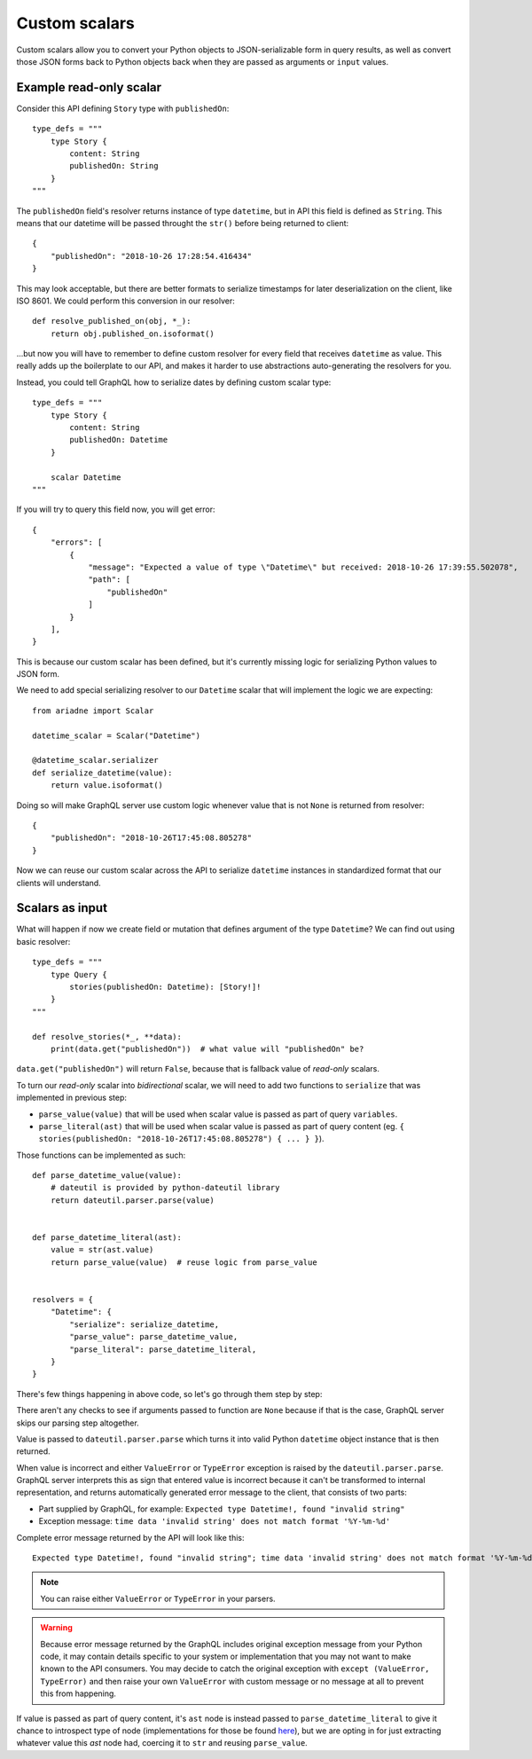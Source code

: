Custom scalars
==============

Custom scalars allow you to convert your Python objects to JSON-serializable form in query results, as well as convert those JSON forms back to Python objects back when they are passed as arguments or ``input`` values.


Example read-only scalar
------------------------

Consider this API defining ``Story`` type with ``publishedOn``::

    type_defs = """
        type Story {
            content: String
            publishedOn: String
        }
    """

The ``publishedOn`` field's resolver returns instance of type ``datetime``, but in API this field is defined as ``String``. This means that our datetime will be passed throught the ``str()`` before being returned to client::

    {
        "publishedOn": "2018-10-26 17:28:54.416434"
    }

This may look acceptable, but there are better formats to serialize timestamps for later deserialization on the client, like ISO 8601. We could perform this conversion in our resolver::

    def resolve_published_on(obj, *_):
        return obj.published_on.isoformat()

...but now you will have to remember to define custom resolver for every field that receives ``datetime`` as value. This really adds up the boilerplate to our API, and makes it harder to use abstractions auto-generating the resolvers for you.

Instead, you could tell GraphQL how to serialize dates by defining custom scalar type::

    type_defs = """
        type Story {
            content: String
            publishedOn: Datetime
        }

        scalar Datetime
    """

If you will try to query this field now, you will get error::

    {
        "errors": [
            {
                "message": "Expected a value of type \"Datetime\" but received: 2018-10-26 17:39:55.502078",
                "path": [
                    "publishedOn"
                ]
            }
        ],
    }

This is because our custom scalar has been defined, but it's currently missing logic for serializing Python values to JSON form.

We need to add special serializing resolver to our ``Datetime`` scalar that will implement the logic we are expecting::

    from ariadne import Scalar

    datetime_scalar = Scalar("Datetime")

    @datetime_scalar.serializer
    def serialize_datetime(value):
        return value.isoformat()

Doing so will make GraphQL server use custom logic whenever value that is not ``None`` is returned from resolver::

    {
        "publishedOn": "2018-10-26T17:45:08.805278"
    }

Now we can reuse our custom scalar across the API to serialize ``datetime`` instances in standardized format that our clients will understand.


Scalars as input
----------------

What will happen if now we create field or mutation that defines argument of the type ``Datetime``? We can find out using basic resolver::

    type_defs = """
        type Query {
            stories(publishedOn: Datetime): [Story!]!
        }
    """

    def resolve_stories(*_, **data):
        print(data.get("publishedOn"))  # what value will "publishedOn" be?

``data.get("publishedOn")`` will return ``False``, because that is fallback value of *read-only* scalars.

To turn our *read-only* scalar into *bidirectional* scalar, we will need to add two functions to ``serialize`` that was implemented in previous step:

- ``parse_value(value)`` that will be used when scalar value is passed as part of query ``variables``.
- ``parse_literal(ast)`` that will be used when scalar value is passed as part of query content (eg. ``{ stories(publishedOn: "2018-10-26T17:45:08.805278") { ... } }``).

Those functions can be implemented as such::

    def parse_datetime_value(value):
        # dateutil is provided by python-dateutil library
        return dateutil.parser.parse(value)

        
    def parse_datetime_literal(ast):
        value = str(ast.value)
        return parse_value(value)  # reuse logic from parse_value


    resolvers = {
        "Datetime": {
            "serialize": serialize_datetime,
            "parse_value": parse_datetime_value,
            "parse_literal": parse_datetime_literal,
        }
    }

There's few things happening in above code, so let's go through them step by step:

There aren't any checks to see if arguments passed to function are ``None`` because if that is the case, GraphQL server skips our parsing step altogether.

Value is passed to ``dateutil.parser.parse`` which turns it into valid Python ``datetime`` object instance that is then returned.

When value is incorrect and either  ``ValueError`` or ``TypeError`` exception is raised by the ``dateutil.parser.parse``. GraphQL server interprets this as sign that entered value is incorrect because it can't be transformed to internal representation, and returns automatically generated error message to the client, that consists of two parts:

- Part supplied by GraphQL, for example: ``Expected type Datetime!, found "invalid string"``
- Exception message: ``time data 'invalid string' does not match format '%Y-%m-%d'``

Complete error message returned by the API will look like this:: 

    Expected type Datetime!, found "invalid string"; time data 'invalid string' does not match format '%Y-%m-%d'

.. note::
   You can raise either ``ValueError`` or ``TypeError`` in your parsers.
   
.. warning::
   Because error message returned by the GraphQL includes original exception message from your Python code, it may contain details specific to your system or implementation that you may not want to make known to the API consumers. You may decide to catch the original exception with ``except (ValueError, TypeError)`` and then raise your own ``ValueError`` with custom message or no message at all to prevent this from happening.

If value is passed as part of query content, it's ``ast`` node is instead passed to ``parse_datetime_literal`` to give it chance to introspect type of node (implementations for those be found `here <https://github.com/graphql-python/graphql-core-next/blob/master/graphql/language/ast.py#L261>`_), but we are opting in for just extracting whatever value this `ast` node had, coercing it to ``str`` and reusing ``parse_value``.